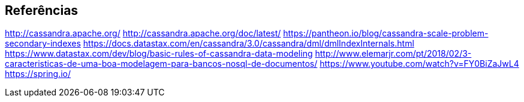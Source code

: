 
== Referências


http://cassandra.apache.org/
http://cassandra.apache.org/doc/latest/
https://pantheon.io/blog/cassandra-scale-problem-secondary-indexes
https://docs.datastax.com/en/cassandra/3.0/cassandra/dml/dmlIndexInternals.html
https://www.datastax.com/dev/blog/basic-rules-of-cassandra-data-modeling
http://www.elemarjr.com/pt/2018/02/3-caracteristicas-de-uma-boa-modelagem-para-bancos-nosql-de-documentos/
https://www.youtube.com/watch?v=FY0BiZaJwL4
https://spring.io/
